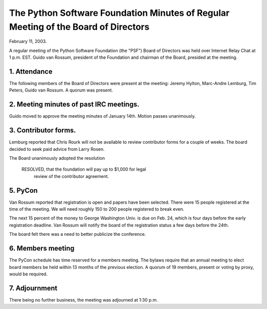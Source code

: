 The Python Software Foundation   Minutes of Regular Meeting of the Board of Directors
~~~~~~~~~~~~~~~~~~~~~~~~~~~~~~~~~~~~~~~~~~~~~~~~~~~~~~~~~~~~~~~~~~~~~~~~~~~~~~~~~~~~~

February 11, 2003. 

A regular meeting of the Python Software Foundation (the "PSF") Board
of Directors was held over Internet Relay Chat at 1 p.m. EST. Guido
van Rossum, president of the Foundation and chairman of the Board,
presided at the meeting.

1. Attendance
#############

The following members of the Board of Directors were present at the
meeting: Jeremy Hylton, Marc-Andre Lemburg, Tim Peters, Guido van
Rossum.  A quorum was present.

2. Meeting minutes of past IRC meetings.
########################################

Guido moved to approve the meeting minutes of January 14th. Motion
passes unanimously.

3. Contributor forms.
#####################

Lemburg reported that Chris Rourk will not be available to review
contributor forms for a couple of weeks.  The board decided to seek
paid advice from Larry Rosen.

The Board unanimously adopted the resolution

    RESOLVED, that the foundation will pay up to $1,000 for legal
       review of the contributor agreement.

5. PyCon
########

Van Rossum reported that registration is open and papers have been
selected.  There were 15 people registered at the time of the meeting.
We will need roughly 150 to 200 people registered to break even.

The next 15 percent of the money to George Washington Univ. is due on
Feb. 24, which is four days before the early registration deadline.
Van Rossum will notify the board of the registration status a few days
before the 24th. 

The board felt there was a need to better publicize the conference.

6. Members meeting
##################

The PyCon schedule has time reserved for a members meeting.  The
bylaws require that an annual meeting to elect board members be held
within 13 months of the previous election.  A quorum of 19 members,
present or voting by proxy, would be required.

7. Adjournment
##############

There being no further business, the meeting was adjourned at 1:30
p.m.